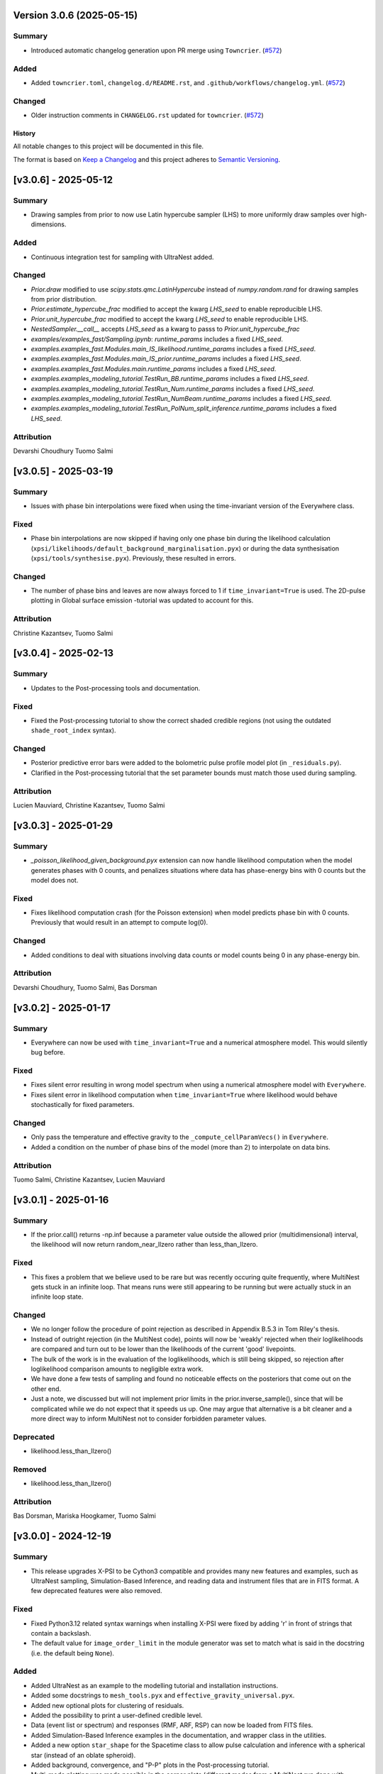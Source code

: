 Version 3.0.6 (2025-05-15)
~~~~~~~~~~~~~~~~~~~~~~~~~~

Summary
^^^^^^^

- Introduced automatic changelog generation upon PR merge using ``Towncrier``. (`#572 <https://github.com/xpsi-group/xpsi/pull/572>`__)


Added
^^^^^

- Added ``towncrier.toml``, ``changelog.d/README.rst``, and
  ``.github/workflows/changelog.yml``. (`#572 <https://github.com/xpsi-group/xpsi/pull/572>`__)


Changed
^^^^^^^

- Older instruction comments in ``CHANGELOG.rst`` updated for ``towncrier``. (`#572 <https://github.com/xpsi-group/xpsi/pull/572>`__)


History
-------

All notable changes to this project will be documented in this file.

The format is based on
`Keep a Changelog <http://keepachangelog.com/en/1.0.0/>`_
and this project adheres to
`Semantic Versioning <http://semver.org/spec/v2.0.0.html>`_.

.. Instructions for Contributors:
.. N.B. Please do not manually edit this changelog.
.. New changes will be automatically added when using Towncrier with PRs.
.. 
.. 1. Before merging your PR, please ensure it has a changelog fragment in the 
..    ``changelog.d/`` directory.
..
.. 2. The fragment file should be named as follows: 
..    ``changelog.d/<pull_request_number>.<type>.rst`` (e.g., ``changelog.d/123.added`` or ``changelog.d/234.fixed``). 
..    The types include: ``summary``, ``fixed``, ``added``, ``changed``, ``deprecated``, ``removed`` and ``attribution``.
..
.. 3. Each fragment should concisely describe the changes made aimed for X-PSI users and not developers.


[v3.0.6] - 2025-05-12
~~~~~~~~~~~~~~~~~~~~~

Summary
^^^^^^^

* Drawing samples from prior to now use Latin hypercube sampler (LHS) to more uniformly draw samples over high-dimensions.

Added
^^^^^

* Continuous integration test for sampling with UltraNest added.

Changed
^^^^^^^

* `Prior.draw` modified to use `scipy.stats.qmc.LatinHypercube` instead of `numpy.random.rand` for drawing samples from prior distribution.
* `Prior.estimate_hypercube_frac` modified to accept the kwarg `LHS_seed` to enable reproducible LHS.
* `Prior.unit_hypercube_frac` modified to accept the kwarg `LHS_seed` to enable reproducible LHS.
* `NestedSampler.__call__` accepts `LHS_seed` as a kwarg to passs to `Prior.unit_hypercube_frac`
* `examples/examples_fast/Sampling.ipynb`: `runtime_params` includes a fixed `LHS_seed`.
* `examples.examples_fast.Modules.main_IS_likelihood.runtime_params` includes a fixed `LHS_seed`.
* `examples.examples_fast.Modules.main_IS_prior.runtime_params` includes a fixed `LHS_seed`.
* `examples.examples_fast.Modules.main.runtime_params` includes a fixed `LHS_seed`.
* `examples.examples_modeling_tutorial.TestRun_BB.runtime_params` includes a fixed `LHS_seed`.
* `examples.examples_modeling_tutorial.TestRun_Num.runtime_params` includes a fixed `LHS_seed`.
* `examples.examples_modeling_tutorial.TestRun_NumBeam.runtime_params` includes a fixed `LHS_seed`.
* `examples.examples_modeling_tutorial.TestRun_PolNum_split_inference.runtime_params` includes a fixed `LHS_seed`.

Attribution
^^^^^^^^^^^

Devarshi Choudhury
Tuomo Salmi


[v3.0.5] - 2025-03-19
~~~~~~~~~~~~~~~~~~~~~

Summary
^^^^^^^

* Issues with phase bin interpolations were fixed when using the time-invariant version of the Everywhere class.

Fixed
^^^^^

* Phase bin interpolations are now skipped if having only one phase bin during the likelihood calculation (``xpsi/likelihoods/default_background_marginalisation.pyx``) or during the data synthesisation (``xpsi/tools/synthesise.pyx``). Previously, these resulted in errors.

Changed
^^^^^^^

* The number of phase bins and leaves are now always forced to 1 if ``time_invariant=True`` is used. The 2D-pulse plotting in Global surface emission -tutorial was updated to account for this.

Attribution
^^^^^^^^^^^

Christine Kazantsev,
Tuomo Salmi


[v3.0.4] - 2025-02-13
~~~~~~~~~~~~~~~~~~~~~

Summary
^^^^^^^

* Updates to the Post-processing tools and documentation.

Fixed
^^^^^^^

* Fixed the Post-processing tutorial to show the correct shaded credible regions (not using the outdated ``shade_root_index`` syntax).

Changed
^^^^^^^

* Posterior predictive error bars were added to the bolometric pulse profile model plot (in ``_residuals.py``).

* Clarified in the Post-processing tutorial that the set parameter bounds must match those used during sampling.

Attribution
^^^^^^^^^^^

Lucien Mauviard,
Christine Kazantsev,
Tuomo Salmi


[v3.0.3] - 2025-01-29
~~~~~~~~~~~~~~~~~~~~~

Summary
^^^^^^^

* `_poisson_likelihood_given_background.pyx` extension can now handle likelihood computation when the model generates phases with 0 counts, and penalizes situations where data has phase-energy bins with 0 counts but the model does not.

Fixed
^^^^^

* Fixes likelihood computation crash (for the Poisson extension) when model predicts phase bin with 0 counts. Previously that would result in an attempt to compute log(0).

Changed
^^^^^^^

* Added conditions to deal with situations involving data counts or model counts being 0 in any phase-energy bin.

Attribution
^^^^^^^^^^^

Devarshi Choudhury,
Tuomo Salmi,
Bas Dorsman


[v3.0.2] - 2025-01-17
~~~~~~~~~~~~~~~~~~~~~

Summary
^^^^^^^

* Everywhere can now be used with ``time_invariant=True`` and a numerical atmosphere model. This would silently bug before.

Fixed
^^^^^

* Fixes silent error resulting in wrong model spectrum when using a numerical atmosphere model with ``Everywhere``.
* Fixes silent error in likelihood computation when ``time_invariant=True`` where likelihood would behave stochastically for fixed parameters.

Changed
^^^^^^^

* Only pass the temperature and effective gravity to the ``_compute_cellParamVecs()`` in ``Everywhere``.
* Added a condition on the number of phase bins of the model (more than 2) to interpolate on data bins.

Attribution
^^^^^^^^^^^

Tuomo Salmi,
Christine Kazantsev,
Lucien Mauviard


[v3.0.1] - 2025-01-16
~~~~~~~~~~~~~~~~~~~~~

Summary
^^^^^^^

* If the prior.call() returns -np.inf because a parameter value outside the allowed prior (multidimensional) interval, the likelihood will now return random_near_llzero rather than less_than_llzero.  

Fixed
^^^^^

* This fixes a problem that we believe used to be rare but was recently occuring quite frequently, where MultiNest gets stuck in an infinite loop. That means runs were still appearing to be running but were actually stuck in an infinite loop state.

Changed
^^^^^^^

* We no longer follow the procedure of point rejection as described in Appendix B.5.3 in Tom Riley's thesis. 
* Instead of outright rejection (in the MultiNest code), points will now be 'weakly' rejected when their loglikelihoods are compared and turn out to be lower than the likelihoods of the current 'good' livepoints.
* The bulk of the work is in the evaluation of the loglikelihoods, which is still being skipped, so rejection after loglikelihood comparison amounts to negligible extra work.
* We have done a few tests of sampling and found no noticeable effects on the posteriors that come out on the other end.
* Just a note, we discussed but will not implement prior limits in the prior.inverse_sample(), since that will be complicated while we do not expect that it speeds us up. One may argue that alternative is a bit cleaner and a more direct way to inform MultiNest not to consider forbidden parameter values.  

Deprecated
^^^^^^^^^^
* likelihood.less_than_llzero()

Removed
^^^^^^^

* likelihood.less_than_llzero()

Attribution
^^^^^^^^^^^

Bas Dorsman,
Mariska Hoogkamer,
Tuomo Salmi


[v3.0.0] - 2024-12-19
~~~~~~~~~~~~~~~~~~~~~

Summary
^^^^^^^

*  This release upgrades X-PSI to be Cython3 compatible and provides many new features and examples, such as UltraNest sampling, Simulation-Based Inference, and reading data and instrument files that are in FITS format. A few deprecated features were also removed.

Fixed
^^^^^

* Fixed Python3.12 related syntax warnings when installing X-PSI were fixed by adding 'r' in front of strings that contain a backslash.

* The default value for ``image_order_limit`` in the module generator was set to match what is said in the docstring (i.e. the default being ``None``).

Added
^^^^^

* Added UltraNest as an example to the modelling tutorial and installation instructions.

* Added some docstrings to  ``mesh_tools.pyx`` and ``effective_gravity_universal.pyx``.

* Added new optional plots for clustering of residuals.

* Added the possibility to print a user-defined credible level.

* Data (event list or spectrum) and responses (RMF, ARF, RSP) can now be loaded from FITS files.

* Added Simulation-Based Inference examples in the documentation, and wrapper class in the utilities.

* Added a new option ``star_shape`` for the Spacetime class to allow pulse calculation and inference with a spherical star (instead of an oblate spheroid).

* Added background, convergence, and "P-P" plots in the Post-processing tutorial.

* Multi-mode plotting was made possible in the corner plots (different modes from a MultiNest run done with ``multimodal=True`` can be now plotted separately).

* Added bolometric pulse and blurring of the residuals options in ``xpsi/PostProcessing/_residual.py``.

* Added a possibility to use a parameter vector instead of a random set of samples in all post-processing functions.

* Added a chi-squared calculation property to the Signal class.

Changed
^^^^^^^

* X-PSI was upgraded to support Cython3 by updating the syntax and the structure of all the Cython files. Installation instructions were also updated. Using Cython3 is now recommended. The code seems to still run also with Cython version 0.29, but its functioning correctly and efficiently is not guaranteed.

* Residual plotting was updated to fix issues when using a logarithmic scale and including channel 0.

* Updated the installation instructions for Helios and Snellius, and updated the example job script.

* The desired precision of credible intervals can now be defined already when loading the runs.

* The Photosphere class atmosphere setter can now load by default atmosphere table files similar to those of NSX model used in NICER analyses (without the need for writing a CustomPhotosphere for this).

* Future plans, publications, etc. were updated in the documentation.

* The counts are **not divided by 2 anymore** for signal plots when 2 cycles are shown. The label was changed to "counts per cycle" to denote this change.

Removed
^^^^^^^

* X-PSI Python 2 documentation (v1.x and earlier) was retired from the main online documentation (but can still be accessed via GitHub).

* Removed the deprecated ``is_secondary`` argument from the HotRegion class. **Note that setting ``is_secondary=True`` has now no effect, and will lead to wrong likelihood values if not replacing it with ``is_antiphased=True``**.

* Removed the ``TwoHotRegions`` class that nobody was known to be using.

Attribution
^^^^^^^^^^^

Devarshi Choudhury,
Bas Dorsman,
Denis Gonzalez-Caniulef,
Sebastien Guillot,
Mariska Hoogkamer,
Daniela Huppenkothen,
Christine Kazantsev,
Yves Kini,
Lucien Mauviard-Haag,
Evert Rol,
Tuomo Salmi,
Pierre Stammler,
Anna Watts


[v2.2.7] - 2024-07-13
~~~~~~~~~~~~~~~~~~~~~

Summary
^^^^^^^

* Fixed a bug, introduced in the accretion disk upgrade in version 2.2.5, when calculating the "Elsewhere" signal. IMPORTANT: Do not use X-PSI versions 2.2.5 or 2.2.6 if including the Elsewhere (i.e. rest of star surface) signal into the analysis!! It can lead to faulty results without warnings/errors.

Fixed
^^^^^

* Fixed a bug in ```xpsi/cellmesh/integrator_for_azimuthal_invariance.pyx``, by changing the "E_electronrest" input parameter back to the original "E_prime" when calling the intensity evaluation for the "elsewhere" contribution of the hot spot surface. The "E_electronrest" parameter should have likely been there only when having the new Num5D atmosphere activated (although it probably would not have worked correctly even in that case). For other atmospheres, no values were assigned to "E_electronrest", and thus intensities were probably calculated for some random energy values from the computer memory.

Attribution
^^^^^^^^^^^

Tuomo Salmi (T.S.)


[v2.2.6] - 2024-07-11
~~~~~~~~~~~~~~~~~~~~~

Summary
^^^^^^^

* Added UltraNest as a sampler. 

Added
^^^^^

* Added ``xpsi.UltranestSampler.py`` which is a wrapper for the UltraNest package.

* Added ``ultranested`` function to ``xpsi.Sample.py`` to select UltraNest as a sampler.

Attribution
^^^^^^^^^^^

Mariska Hoogkamer (M.H.)


[v2.2.5] - 2024-06-17
~~~~~~~~~~~~~~~~~~~~~

Summary
^^^^^^^

* A new accretion disk implentation and another 5D atmosphere interpolation examples were added.

Attribution
^^^^^^^^^^^

Bas Dorsman
Tuomo Salmi


[v2.2.4] - 2024-05-28
~~~~~~~~~~~~~~~~~~~~~

Summary
^^^^^^^

* Likelihood class was modified to allow inference runs with Everywhere objects without re-writing the Likelihood class.

Fixed
^^^^^

* Likelihood class was modified so that it can be directly used also for Everywhere objects (and not only for Hotregion objects). (T.S., Y.G., Y.K)

Attribution
^^^^^^^^^^^

Tuomo Salmi (T.S.),
Ylvie Gerritsma (Y.G.),
Yves Kini (Y.K.)


[v2.2.3] - 2024-05-23
~~~~~~~~~~~~~~~~~~~~~

Summary
^^^^^^^

* A new parameter for the spin axis position angle was added when modelling polarized X-rays. In addition, polarimetry examples were updated and a few bugs in the module generator were fixed.

Fixed
^^^^^

* A bug in the module generator was fixed, so that selecting blackbody atmosphere works correctly. (D.C.)

* A bug in the module generator was fixed, so that not all the parameters are accidentally wrapped. (D.C., L.M.)

Added
^^^^^

* A new parameter called ``spin_axis_position_angle`` was added to the Photosphere class when calculating the pulses using the ``stokes=True`` option. This is the angle between the observer north and the projection of the pulsar rotation axis on the plane of the sky, affecting the observed polarization angle and Stokes parameters. (T.S.)

* An example of using a constant accretion disk background was added in ``xpsi/examples/examples_modeling_tutorial/TestRun_PolNum_split_1spot.py``. (T.S., B.D.)

Attribution
^^^^^^^^^^^

Tuomo Salmi (T.S.),
Bas Dorsman (B.D.),
Devarshi Choudhury (D.C.),
Lucien Mauviard-Haag (L.M.)


[v2.2.2] - 2024-04-26
~~~~~~~~~~~~~~~~~~~~~

Summary
^^^^^^^

* The default imaging extension has been changed from ``uniform.pyx`` to ``PDT_U.pyx`` to avoid the need for X-PSI re-installation when computing neutron star images for different nested models. The tutorials have been updated to account for this change when necessary.

Fixed
^^^^^

* Fixed a bug in ``photosphere.image()`` causing the code crash if not providing the ``sky_map_kwargs`` argument.

* Fixed a bug in ``photosphere.image()`` causing the code crash if setting ``reimage=False`` and trying to plot the skymaps.

Added
^^^^^

* The Global surface emission -tutorial was added back to the documentation pages since it works now.

Changed
^^^^^^^

* The default ``xpsi/surface_radiation_field/local_variables.pyx`` extension is now ``PDT_U.pyx`` instead of ``uniform.pyx``. The former is a more general version of the latter, and also a more general version of ``PST_U.pyx`` and ``two_spots.pyx``. The new default extension can be used to compute neutron star images for all the aforementioned models without re-installing X-PSI. For the simpler models, one can define e.g. the global variable for ceding region size to be zero if no ceding regions exist in the model. The tutorials have been updated to have those variables defined when needed.

* Example scripts updated to have settings more commonly used in NICER analyses (for compactness limits and multiple imaging orders).

Removed
^^^^^^^

* Removed the archived versions of imaging extensions that are not needed anymore.

Attribution
^^^^^^^^^^^

Tuomo Salmi


[v2.2.1] - 2024-04-24
~~~~~~~~~~~~~~~~~~~~~

Summary
^^^^^^^

* Fixes and updates in the projection tool, post-processing, documentation, and example scripts.

Fixed
^^^^^

* A bug in the projection tool for PDT-U model was fixed. (T.S., S.V.)

Added
^^^^^

* Added a keyword argument ``ci_gap`` for ``xpsi/PostProcessing/_corner.py`` that can be used to adjust the vertical space between the reported credible intervals above the contour plots. (T.S.)

Changed
^^^^^^^

* The installation instructions and example job script for Snellius cluster were updated. (T.S., B.D., M.H.)

* Small updates done on the likelihood check and settings used in the fast example scripts. (B.D.)

* Post-processing tutorial updated to account for the changes in the imported example modules. (T.S.)

Attribution
^^^^^^^^^^^

Tuomo Salmi (T.S.),
Serena Vinciguerra (S.V.),
Bas Dorsman (B.D.),
Mariska Hoogkamer (M.H.)


[v2.2.0] - 2024-02-06
~~~~~~~~~~~~~~~~~~~~~

Summary
^^^^^^^

* Modeling polarized X-ray signals has been implemented and examples added for simulating polarized pulses (Stokes parameters) using a couple of different atmosphere options. Support for polarized likelihood calculation has also been included. In addition, new integrators (with and without polarimetry) have been implemented to allow atmosphere interpolations with 5 parameters to be performed in 2 steps.

Added
^^^^^

* Option to calculate and extract all the Stokes I, Q, and U signals as a function of energy and phase. This can be activated if giving ``stokes=True`` as an input parameter (default is ``stokes=False``) when initializing a photosphere object. The computed (photosphere) stokes signals can then be obtained using the ``signal``, ``signalQ``, and ``signalU`` functions of the Photosphere class. For using Stokes signals in the likelihood calculation, a separate signal object of the Signal class needs to be created for each Stokes signal so that the type of the signal is specified using a ``stokes`` input argument. A list of all the signals can be then given to the likelihood object when initializing it. (T.S.)

* Polarized alternatives for integrators in ``xpsi/cellmesh/integratorIQU_...``, which include the transportation of polarization angle from the star to the observer using the formalism of `Loktev et al. (2020) <https://doi.org/10.1051/0004-6361/202039134>`_. These are used when setting ``stokes=True`` as instructed above. (T.S.)

* A new "split" integrator in ``xpsi/cellmesh/``, which allows atmosphere interpolations with 5 parameters to be performed in 2 steps: first interpolating 3 parameters that do not vary within the hot region (creating a 2D data set) and then interpolating in 2D for each photon energy and emission angle. This can be activated by giving ``split=True`` (default is ``split=False``) input parameter when initializing a hotregion object. Setting ``split=True`` will automatically determine also the atmosphere option. (B.D.)

* New atmosphere options in ``xpsi/cellmesh/surface_radiation_field/``. See the docstring of the HotRegion class for all the options. (B.D., T.S.)

* Polarization tutorial to the documentation pages. (T.S.)

* Example scripts for calculating polarized pulses in ``examples/examples_modeling_tutorial/`` using either an analytical polarized burst atmosphere (``TestRun_Pol.py``) or a numerical 5D atmosphere model (``TestRun_PolNum_split_1spot.py`` or ``TestRun_PolNum_split_inference.py``). (T.S.)

* Example scripts for combining X-PSI to `ixpeobssim <https://github.com/lucabaldini/ixpeobssim>`_ for simulating polarized X-ray observations in ``examples/examples_modeling_tutorial/ixpeobssim/``. See instructions in the documentation. (T.S.)

Changed
^^^^^^^

* To allow modeling of all Stokes parameters, no error is anymore raised if the data have negative values in ``xpsi/Data.py``. (T.S.)

* No error is anymore raised in ``xpsi/Data.py`` if setting the first and last energy channel to be the same channel. (T.S.)

Attribution
^^^^^^^^^^^

Tuomo Salmi (T.S.),
Bas Dorsman (B.D.)


[v2.1.2] - 2024-02-05
~~~~~~~~~~~~~~~~~~~~~

Summary
^^^^^^^

* Updates and fixes were done to background marginalisation, post-processing, and module generator routines.

Added
^^^^^

* Added error messages in the background marginalisation if providing a background support that does not fulfill the documented requirements (T.S.).

Fixed
^^^^^

* Fixed the sometimes incorrect value of the factor (``B_for_integrand``) that should ensure that the exponent in the likelihood integrand is at some point unity within the integration domain in ``xpsi/likelihoods/default_background_marginalisation.pyx``. This was not always working when the background bounds were based both on the user-given bounds and on the default bounds leading to numerical problems in the integration and unnecessarily bad likelihood values in some example cases. Now ``B_for_integrand`` is forced to be within the integration limits (T.S.).

* Fixed module imports in ``xpsi/module_generator.py`` (D.C., T.S.).

* Fixed the background support upper limit zero replacements to work even when all the highest energy channels have zero background in ``xpsi/module_generator.py`` (T.S., S.V.).

Changed
^^^^^^^

* Changed ``xpsi/PostProcessing/_metadata.py`` so that ``None`` can be given as truth value for a parameter, which is not wanted to be shown in a corner plot (T.S., Y.K.).

Attribution
^^^^^^^^^^^

Tuomo Salmi (T.S.),
Devarshi Choudhury (D.C.),
Serena Vinciguerra (S.V.),
Yves Kini (Y.K.)


[v2.1.1] - 2023-11-10
~~~~~~~~~~~~~~~~~~~~~

Summary
^^^^^^^

* Updates and fixes done to post-processing, synthesise, and module generator routines.

Added
^^^^^

* An option ``show_vband`` added to the CornerPlotter class allowing to choose how many colored vertical bands are shown in the corner plots (Y.K., T.S., S.G).

* Options ``xticks`` and ``yticks`` added in ``xpsi/PostProcessing/_signalplot.py`` to adjust the axis ticks and tick labels in signal plots for post-processing (T.S.).

* Examples of the new features added to the Post-processing tutorial (T.S.).

Fixed
^^^^^

* Displaying the credible intervals for all plotted posteriors fixed to work for multiple models and not only for multiple runs. The argument ``credible_interval_1d_all_show`` needs to be ``True`` to use this functionality (Y.K., T.S.).

* Corrected a deprecated version of numpy float in ``xpsi/PostProcessing/_corner.py`` (M.H.).

* Synthesise function in ``xpsi/Likelihood.py`` forced to always use the given parameters and produce synthetic data regardless of other settings. (T.S.).

* Prior probability values prevented from being exactly zero (or negative) for KL-divergence calculation and avoiding thus infinite values for the reported KL-divergence estimates (T.S.).

* Module generator fixed to work with the current version of X-PSI and tutorial updated (T.S., D.C).

Changed
^^^^^^^

* The 1D credible intervals for all the plotted posteriors are now always calculated (and saved if ``annotate_credible_interval=True``), even though not choosing to show all of them in a corner plot (Y.K).

Attribution
^^^^^^^^^^^

Tuomo Salmi (T.S.),
Yves Kini (Y.K.),
Sebastien Guillot (S.G.),
Devarshi Choudhury (D.C.),
Mariska Hoogkamer (M.H.)


[v2.1.0] - 2023-09-08
~~~~~~~~~~~~~~~~~~~~~

Summary
^^^^^^^

* Atmosphere switching implemented without need for re-installing X-PSI for different atmosphere extensions. **Note that old scripts using the numerical atmosphere extension need to be slightly modified (see Deprecated below).**

Added
^^^^^

* Atmosphere extension flag ``atm_ext`` that can be used to select the wanted atmosphere extension (for an instance of HotRegion, Elsewhere, or Everywhere class). The default option is a blackbody atmosphere, but a numerical atmosphere extension can be switched by setting ``atm_ext="Num4D"``.

* Beaming modification flag ``beam_opt`` (an integer) that can be used to select the wanted atmospheric beaming correction model for an instance of HotRegion or Everywhere class (not implemented to Elsewhere currently). The default option is no modification. See the docstring for HotRegion class for other options.

* Extra atmosphere extension ``xpsi/surface_radiation_field/hot_user.pyx`` that can be replaced with a user-modified atmosphere model before (re-)installing X-PSI. This model can then be used by setting ``atm_ext="user"`` allowing still the possibility to use the other built-in options without re-installing X-PSI.

* Options to switch atmosphere extension and beaming option in the surface radiation field tools (``xpsi/surface_radiation_field/__init__.pyx``).

Changed
^^^^^^^

* Documentation, tutorials, and example scripts updated for using the new atmosphere switching (except ``xpsi/module_generator.py``).

Deprecated
^^^^^^^^^^

* The previous way of installing X-PSI with different atmosphere extensions has been deprecated. **To use the old python scripts (files usually named as `main.py`) to run X-PSI with numerical atmosphere setup, one needs to add `atm_ext="Num4D"` as an input parameter for all the relevant HotRegion/Elsewhere/Everywhere objects.**

Removed
^^^^^^^

* Archived versions of atmosphere extensions that are not needed anymore.

Attribution
^^^^^^^^^^^

Tuomo Salmi,
Bas Dorsman,
Sebastien Guillot


[v2.0.3] - 2023-07-11
~~~~~~~~~~~~~~~~~~~~~

Summary
^^^^^^^

* Updates and bug fixes in post-processing.

Fixed
^^^^^

* Fixed a bug when defining ``param_plot_lims`` in ``xpsi/PostProcessing/_corner.py`` caused by ``tight_gap_fraction`` being only defined in the customized GetDist version that is not used anymore. That parameter is now defined in X-PSI instead (T.S., Y.K., S.G.).

* Fixed a bug when combining multiple runs in ``xpsi/PostProcessing/_runs.py``, which caused the combination sometimes fail since PolyChord (instead of MultiNest) default was used for the initial live point likelihoods in dead-birth files. This bug appeared after switching to use a non-customized version of NestCheck (after X-PSI version 2.0.0). Now the newest NestCheck version allows to change this value, and this change is now done within X-PSI. If trying to use an older NestCheck version, an error is raised (T.S., Y.K.).

* Fixed the hyphens in the file names in ``xpsi/PostProcessing/_backends.py`` when reading MultiNest output files with the newest NestCheck version from GitHub, although trying still to read the filenames also with the older syntax to allow older NestCheck versions for other things than combining runs (T.S.).

Added
^^^^^

* Added a keyword argument in ``xpsi/PostProcessing/_corner.py`` to allow user to define the decimal precisions for all the credible intervals printed in the figures (T.S.).

* Added a photosphere setter in ``xpsi/Star.py`` which should allow producing residual and signal plots for models with multiple photosphere objects as explained in ``https://github.com/xpsi-group/xpsi/issues/304`` (Y.K, T.S.).

* Added minor ticks back to corner plots in ``xpsi/PostProcessing/_corner.py``. Previously, these ticks were produced by the customized older GetDist version (T.S.).

Attribution
^^^^^^^^^^^

Tuomo Salmi,
Yves Kini,
Sebastien Guillot


[v2.0.2] - 2023-06-09
~~~~~~~~~~~~~~~~~~~~~

Summary
^^^^^^^

* More numerical problems in likelihood computation were fixed for cases with zero counts. These fixes seem not to have any effect on the current examples, but for data with zero counts at some energy channels, more parameter vectors can now have acceptable likelihoods.

Fixed
^^^^^

* Several numerical issues in ``xpsi/likelihoods/default_background_marginalisation.pyx`` for a given energy channel:

* Prevented the upper limit of the background from becoming negative if using the semi-bounded option of the background support and having both zero modeled and observed counts at all phases.

* Prevented the lower limit (and the initial guess) of the background from becoming negative if having zero observed counts at all phases but non-zero modeled counts at some phases.

* Prevented division by zero when estimating the standard deviation for the background that maximizes the likelihood in the case of zero observed counts at all phases but non-zero modeled counts at some phases.

Attribution
^^^^^^^^^^^

Tuomo Salmi


[v2.0.1] - 2023-04-25
~~~~~~~~~~~~~~~~~~~~~

Summary
^^^^^^^

* Numerical problems in likelihood computation were fixed for cases with zero counts, preventing also the code from being incorrectly optimized on Intel CPUs when using Intel compilers (producing incorrect GSL integration results and likelihoods). For the tested cases, the effect of these fixes seems non-detectable for the results in the systems where the optimization was already working correctly. In addition, a likelihood check was added as a part of continuous integration tests.

Fixed
^^^^^

* Treatment of the special cases in the likelihood computation in ``xpsi/likelihoods/default_background_marginalisation.pyx`` was changed so that taking the logarithm of zero is not allowed anymore. Previously, that could happen if the modelled counts were zero, but the observed counts were not. In addition, in case they both are zero, we now add 0 (i.e., log(1)) to the log-likelihood, instead of 1 added before. (T.S., E.R., M.H.)

Added
^^^^^
* Continuous integration test for checking the likelihood (T.S.)

Attribution
^^^^^^^^^^^

Tuomo Salmi,
Evert Rol,
Martin Heemskerk


[v2.0.0] - 2023-02-16
~~~~~~~~~~~~~~~~~~~~~

Summary
^^^^^^^

* This major release migrates X-PSI from Python2 (X-PSI v1.2.1 or lower) to Python3 (X-PSI v2.0 and higher), with corresponding updates and improvements to all documentation and tutorials.

Fixed
^^^^^

* Debugging projection tool

Added
^^^^^

* Multi-version documentation so that users can view documentation/tutorials for either Python2 or Python3 (with warning on main page)
* Post-processing - adding names of parameters across diagonal in corner plots
* Extra yticks options for plotting functions in the tutorials
* `--noopenmp` install option for Mac Users
* Added option to fix the random seed for the synthetic data generation in Python3 version.
* Added option to plot y-axis in the residuals in a user selected scale (e.g., either log or lin).

Changed
^^^^^^^

* Modified all X-PSI routines to work in Python3.
* General Documentation (Applications, Team and Acknowledgements, Citation, Future pages) updated for both Python2 and Python3 documentation branches.
* Installation and tutorial pages modified for Python3.
* Module generator updated for Python3 and documentation added.
* Projection tool updated for Python3 and documentation added.
* Github actions modified to work in Python3.
* Github actions modified to use mamba with install commands on one line to improve speed.
* Updated references in the documentation and tutorial notebooks.
* CustomInstrument channel_edges argument now changed to mandatory in tutorial notebooks and examples.
* X-PSI Postprocessing now supports up-to-date versions of NestCheck and GetDist.
* Specified the integer types to be always size_t in Cython files in those integer comparisons that raised warnings for different signedness of integers.
* The JOSS paper has been updated to link to published version.
* A final Python2 release of X-PSI (v1.2.2) was created in the Python2 branch to match the JOSS publication.

Deprecated
^^^^^^^^^^

* The Python2 version of X-PSI (v1.2.2) is now considered deprecated, although documentation and tutorials are still available.

Removed
^^^^^^^

* Removed requirement of FFMPEG for Animations in tutorials.
* Suppressed printf() statements from c code in tutorial notebooks.

Attribution
^^^^^^^^^^^

Devarshi Choudhury,
Bas Dorsman,
Sebastien Guillot,
Daniela Huppenkothen,
Yves Kini,
Tuomo Salmi,
Serena Vinciguerra,
Anna Watts


[v1.2.1] - 2022-12-12
~~~~~~~~~~~~~~~~~~~~~

Summary
^^^^^^^

* Hard upper bound for temperature increased from 7.0 to 7.6, allowed user an option to adjust when the exact likelihood calculation is skipped because of too bright signal, and license information updated.

Changed
^^^^^^^

* Strict bounds for temperature changed in ``xpsi/HotRegion.py``, ``xpsi/Everywhere.py``, and ``xpsi/xpsi/Elsewhere.py`` to allow analysis for hotter neutron stars.

* Added mention in ``xpsi/HotRegion.py``, ``xpsi/Everywhere.py``, and ``xpsi/xpsi/Elsewhere.py`` that the user should set the parameter bounds to be within the values given in the numerical atmosphere table.

* Added a new input parameter ``slim`` to ``xpsi/likelihoods/default_background_marginalisation.pyx``, which can be used to adjust when the exact likelihood calculation is skipped because of the signal being too bright compared to the data. The default value of this parameter is set to the same value as in the code before (20.0).

* Made the warning in synthesise function in ``xpsi/Likelihood.py`` more accurate.

* Fetched the prior to likelihood object in ``examples/examples_fast/Synthetic_data.ipynb`` to make sure prior bounds are checked when synthesising data.

* License of X-PSI was changed from MIT to GPLv3.

Attribution
^^^^^^^^^^^

Tuomo Salmi,
Yves Kini,
Sebastien Guillot,
Anna Watts


[v1.2.0] - 2022-12-05
~~~~~~~~~~~~~~~~~~~~~

Summary
^^^^^^^

* Included a new numerical atmosphere extension in a ``xpsi/surface_radiation_field/archive/hot/`` directory allowing freedom in the predicted atmospheric beaming pattern.

Added
^^^^^

* ``xpsi/surface_radiation_field/archive/hot/numerical_fbeam.pyx``: New numerical atmosphere extension with additional beaming parameters.

* ``examples/examples_modeling_tutorial/TestRun_NumBeam.py``: An example run using the new atmosphere extension.

* ``examples/examples_modeling_tutorial/modules``: Additional modules (e.g. a CustomHotRegion) needed by the new example run.

Changed
^^^^^^^

* ``Setup.py`` file changed to include the option for installing with new atmosphere extension.

* Documentation page for "Example script and modules" updated to include the new example. 

Attribution
^^^^^^^^^^^

Tuomo Salmi


[v1.1.0] - 2022-11-14
~~~~~~~~~~~~~~~~~~~~~

Summary
^^^^^^^

* Additional tools included in a ``xpsi/utilities`` directory for plotting hot regions on a sphere and performing importance sampling in X-PSI. Documentation for these tools is to be appended later. In addition, the internet documentation compilation was automated using GitHub actions for every merged pull request.

Added
^^^^^

* ``xpsi/utilities/ProjectionTool.py``: Tool for projecting hot regions.

* ``xpsi/utilities/ImportanceSample.py``: Tool for calling X-PSI importance sampling.

Changed
^^^^^^^

* ``Setup.py`` file changed to include the new utilities directory.

* Documentation is now compiled automatically using ``.github/workflows/build_docs.yml`` every time merging a pull request into the main branch.

Attribution
^^^^^^^^^^^

Serena Vinciguerra,
Daniela Huppenkothen,
Tuomo Salmi,
Devarshi Choudhury


[v1.0.0] - 2022-09-26
~~~~~~~~~~~~~~~~~~~~~

Summary
^^^^^^^

* This major release contains minor bug fixes, improved error messages, as well as improved documentation and tutorials (jupyter notebooks).  This release coincided with the submission of an X-PSI article to the `Journal of Open Source Software <https://joss.theoj.org/>`_


Fixed
^^^^^

Added
^^^^^

* A modification of the ``setup.py`` with flags (``--NumHot`` and ``--NumElse``) now facilitates switching between surface emission models.

* The post-processing module has now an option to show the credible intervals of each parameter and run (above the 1D distribution of the corner plot) when multiple runs are plotted in the same figure (but not working for multiple models yet). The appropriate tutorial notebook is also provided.

* Some unit tests and continuous integration.

* A tutorial landing page and a link to a dedicated Zenodo repository for large files needed to run the tutorials. 

Changed
^^^^^^^

* The general documentation has been improved, reorganized and clarified.  More details are provided for the installation, locally and on HPC systems.

* The messages of several possible errors have been clarified and detailed to help the user resolve them.

* A small modification now allows production runs without importing matplotlib.

* All tutorials have been updated and improved.

Deprecated
^^^^^^^^^^

Removed
^^^^^^^

* Method ``fixed_spin`` of ``spacetime.py`` module.  A spacetime with fixed spin can be created by specifying a spin frequency ``value`` and omitting the spin frequency ``bounds``

Attribution
^^^^^^^^^^^

Devarshi Choudhury,
Bas Dorsman,
Sebastien Guillot,
Daniela Huppenkothen,
Yves Kini,
Tuomo Salmi,
Serena Vinciguerra,
Anna Watts

[v0.7.12] - 2022-09-15
~~~~~~~~~~~~~~~~~~~~~~~~~~

Summary
^^^^^^^

* Since version 0.7.11. a few changes have been made including updates to the documentation and the handling of numerical problems in ray tracing. The latter fix can potentially have a small effect on the calculated pulse profiles and likelihood values for some parameter vectors, but according to testing that effect is very minor at most.


Fixed
^^^^^

* Numerical problem in  ``xpsi/cellmesh/rays.pyx`` for certain paramaters causing sporadic warnings in later computation. This is prevented by allowing small rounding errors when checking if sin_alpha parameter is unity, and in case NaNs still occur, replacing them with zero (T.S.).

* Comment about returned variables updated to include the best-fitting background limited by the support in ``xpsi/likelihoods/default_background_marginalisation.pyx`` (T.S.).

* The photosphere object validity check in ``xpsi/Star.py`` which incorrectly failed if all photosphere parameters were fixed (D.C., Y.K., T.S.).

Added
^^^^^

* Added more information and warnings about about switching between the blackbody and numerical atmosphere extensions in the documentation for Installation, Surface radiation field tools and (FA)Q pages. Added also a links to the Zenodo publication of Riley+2021 from where the numerical atmosphere data can be obtained (T.S.).

* Added a new kwargs ("prior_samples_fnames") used in ``xpsi/PostProcessing/_corner.py`` to allow user to set the name of file from where the prior samples are read/saved (T.S.).

* Added comments about the new kwargs (introduced already in version 0.7.11) in the function descriptions used in ``xpsi/PostProcessing/_corner.py`` visible also for the documentation (T.S.).

* Added an option to force update ``xpsi/Star.py`` to avoid errors, for example, when all paremeters are fixed and X-PSI thinks otherwise that updating can be skipped (T.S., D.C., Y.K.).

* Added options allowing the user to truly force update the likelihood in ``xpsi/Likelihood.py`` and avoid errors caused by the automatic need-update-checks not working for all the possible cases. Added also an error message suggesting to use those options if the usual "AttributeError: 'CustomSignal' object has no attribute '_loglikelihood'" would be encountered (T.S.).

Changed
^^^^^^^

Deprecated
^^^^^^^^^^

Removed
^^^^^^^

Attribution
^^^^^^^^^^^

* Tuomo Salmi (T.S.), Devarshi Choudhury (D.C.), and Yves Kini (Y.K.)


[v0.7.11] - 2022-08-22
~~~~~~~~~~~~~~~~~~~~~~

Summary
^^^^^^^

* Since version 0.7.10, a few bugs have been fixed in the module generator, error handling and postprocessing. Also, new error/warning messages are given if trying to use wrong atmosphere extension. In addition, some improvements have also been added to the postprocessing (possibility to e.g. save and read the drawn priors to produce corner plots much faster), without mentioning them in the documentation yet.


Fixed
^^^^^

* Bug in ``xpsi/EnsembleSampler.py`` when initializing walkers. Need to use "self._prior" instead of "prior" (Y.K.).

* Bug (typo) in ``xpsi/PostProcessing/_pulse.py`` when plotting the true signal. Need to use "component" instead of "eomponent" (G.L.).

* Several bugs (typos) in ``xpsi/PostProcessing/_spectrum.py`` when plotting the true signal (T.S., G.L.).

* Issues with ``xpsi/PostProcessing/_corner.py`` not being able to plot the cross hairs for true parameter values in the corner plot if only a subset of model parameters chosen for the figure (T.S., Y.K.).

* Error handling in ``xpsi/Signal.py`` when the number of event data channels does not match the number of the instrument data channels (S.G.).

* Fixed reference to incident_background in the modeling tutorial (B.D.).

* Several bug fixes in ``xpsi/module_generator.py`` (D.C.).

Added
^^^^^

* Added a warning message in the blackbody atmosphere extension  ``xpsi/surface_radiation_field/hot.pyx`` if providing numerical atmosphere data (T.S.).

* Added an error message in the numerical atmosphere extension  ``xpsi/surface_radiation_field/archive/hot/numerical.pyx`` before a segmentation fault error caused by not loading the numerical atmosphere data (T.S.).

* Added a warning when trying to synthetize data in ``xpsi/Likelihood.py`` with input parameters outside of the defined prior bounds, finishing without errors but with no data produced (Y.K. & T.S.).

* Added option for the user to set the line colors for different runs in ``xpsi/PostProcessing/_corner.py`` using kwargs (T.S.).

* Added possibility to save and read the previously drawn prior samples in ``xpsi/PostProcessing/_corner.py`` using "force_draw" kwargs (T.S.).

* Added possibility to plot the priors only for the first run in ``xpsi/PostProcessing/_corner.py`` using "priors_identical" kwargs, if known that priors are the same for all runs (T.S.).

* Saved credible intervals in numerical format that can be accessed after plotting the corner plot (see "val_cred" in ``xpsi/PostProcessing/_corner.py`` and ``xpsi/PostProcessing/_postprocessor.py``) (Y.K., T.S.).

Changed
^^^^^^^

Deprecated
^^^^^^^^^^

Removed
^^^^^^^

Attribution
^^^^^^^^^^^

* Tuomo Salmi (T.S.), Yves Kini (Y.K.), Devarshi Choudhury (D.C.), Bas Dorsman (B.D.), Gwénaël Loyer (G.L.), and Sebastien Guillot (S.G.)


[v0.7.10] - 2022-02-10
~~~~~~~~~~~~~~~~~~~~~~

Summary
^^^^^^^

* Since version 0.7.9, several bugs have been fixed. For example, fixing the double counting of the second component of a dual temperature region when caching turned on. Also, documentation and example scripts have been updated.


Fixed
^^^^^

* Bug in ``xpsi/Signal.py`` when looping over dual temperature components while using caching (D.C., T.S, S.V.). 

* Bug in ``xpsi/Signal.py`` merging the new phase-shift parameter to the parameter subspace (T.S. & D.C.).

* Missing global argument added in ``xpsi/module_generator.py`` (D.C.).

* Documentation and example scripts updated and fixed to work with newest X-PSI versions (S.G.).

* Bug in ``xpsi/PostProcessing/_corner.py`` not showing true values correctly in corner plots for simulated data (T.S. & Y.K.).

* Corrected the link to the documentation pages when importing X-PSI (D.C. & T.S.).

Added
^^^^^

Changed
^^^^^^^

Deprecated
^^^^^^^^^^

Removed
^^^^^^^

Attribution
^^^^^^^^^^^

* Devarshi Choudhury (D.C.), Tuomo Salmi (T.S.), Serena Vinciguerra (S.V.), Sebastien Guillot (S.G.), and Yves Kini (Y.K.)


[v0.7.9] - 2021-11-26
~~~~~~~~~~~~~~~~~~~~~

Summary
^^^^^^^

* New program that automates generation of model modules for common usage
  patterns, in particular the NICER modelling workflow. The program may be
  located at ``xpsi/module_generator.py`` and executed as
  ``python module_generator.py -h`` to see the usage help.


Fixed
^^^^^

* The :class:`~.Background` call method body template and fixed the
  :class:`~.Signal` class to access the correct property of the background
  instance.

* Documentation URLs to reference the organisation repository. (D.H.)


Added
^^^^^

* Functionality to the :class:`~.Data` class method for event handling so that
  it can load events from file when the energy in eV is given.

* Optional maximum energy to use for ray-tracing simulations. Useful if there
  is a background component such as a powerlaw that is jointly modelled with
  higher-energy event data using a subset of instruments.

* A phase-shift parameter for each :class:`~.Signal` instance. If there are
  two or more phase-resolved data-sets, there may be a need to have a phase-
  shifting parameter for each signal. For phase-summed data sets, the phase-
  shift can be arbitrarily fixed. Phase-shifts can be derived from other
  phase-shifts, and one signal's phase-shift can always be fixed as zero and
  thus locked to the phase shifts of the hot regions.


Attribution
^^^^^^^^^^^

* Daniela Huppenkothen (D.H.).


[v0.7.8] - 2021-09-22
~~~~~~~~~~~~~~~~~~~~~

Fixed
^^^^^

* Correction in the importance sampling function. If the number of MPI
  processes is a factor of the number of samples reweighted, a subset of
  samples, with cardinality equal to the size of the MPU world, was not
  reweighted but is included for renormalisation with the same weight as the
  input weight. E.g., if there is one MPI process, then the last sample is not
  reweighted, so the output weight is equal to the input weight. (S.V.)
* Correction of the image appearing on the :mod:`~.HotRegion` page. (S.V.)
* Minor typos corrected. (T.S. & Y.K.)

Changed
^^^^^^^

* Updated the :func:`~.tools.synthesise_exposure` and
  :func:`~.tools.synthesise_given_total_count_number` functions to handle zero
  background and make sure that the input background memory buffer does not get
  modified by the synthesis routines. (T.S. & Y.K.)
* Added a keyword argument to the default background marginalisation function
  to enable passing of a background signal in the form of a channel-phase
  interval buffer. The background should already be averaged over phase
  intervals, having units of counts/s. Useful for phase-dependent backgrounds,
  or a phase-independent background if the channel-by-channel background
  variable prior support is restricted.

Added
^^^^^

* Updates to the project acknowledgements page of the documentation.

Attribution
^^^^^^^^^^^

* Serena Vinciguerra (S.V.), Yves Kini (Y.K.), and Tuomo Salmi (T.S.).


[v0.7.7] - 2021-06-24
~~~~~~~~~~~~~~~~~~~~~

Fixed
^^^^^

* Bugs in mesh cell allocation routine. These bugs occur for some specific
  subset of hot regions with both a superseding member region and a ceding
  member region and both radiate. This bug does not affect any production
  analyses to date, but was encountered by D.C. when preparing a model with
  such a hot region for posterior sampling.
* Importance sampling bug when reweighting the likelihood function.

Added
^^^^^

* Guidelines to the documentation for dependency citation.
* Tips for installing X-PSI on a macOS in the documentation (S.V. & D.C.).
* Some additional lines to install X-PSI on SURFsara's Cartesius (S.V.).
* Instructions to install X-PSI on SURFsara's Lisa (T.S.).

Attribution
^^^^^^^^^^^

* With thanks to Devarshi Choudhury (D.C.) for noticing and investigating
  potentially buggy mesh construction behaviour that was, indeed, buggy.
* With thanks to Serena Vinciguerra for noticing and investigating
  potentially buggy importance sampling behaviour that was, indeed, buggy.
* With thanks to Serena Vinciguerra (S.V.), D.C., and
  Tuomo Salmi (T.S.) for patches to documentation install instructions.

[v0.7.6] - 2021-05-16
~~~~~~~~~~~~~~~~~~~~~

Summary
^^^^^^^

* NB: This patch is unfortunately not backwards compatible. This patch has been
  pushed nevertheless to comply with a NICER collaboration publication which
  uses X-PSI v0.7 with some features from a development version. The analysis is
  open-source, so the development features used have been pushed in this patch.
  The next minor release will officially include these tested features together
  with documentation.

* New skymap plotting functionality and an MPI-capable importance sampling
  method that can handle likelihood function and prior PDF changes. New
  documentation and examples will be made available in the future.

Changed
^^^^^^^

* The extension module for default background marginalisation returns a tuple
  with an extra element. This is probably backwards incompatible with custom
  subclasses of the :class:`~.Signal` class.

Added
^^^^^

* Skymap plotting functionality. Examples will be added to the documentation
  in a future patch. The most useful feature is plotting a skymap time-series
  so that the image of the model surface hot regions rotates across and down
  a static figure. This is useful for papers to summarise an animated figure.
  This feature is functional but still being tested and developed.

* An MPI-capable importance sampling method that can handle likelihood function
  and prior PDF changes. This is useful to save computation time. This feature
  is being tested and developed.

Fixed
^^^^^

* A bug in :meth:`~.Likelihood.Likelihood.check` that prevented checking
  the likelihood function for more than one point.

Attribution
^^^^^^^^^^^

* With thanks to Serena Vinciguerra (S.V.) for testing importance sampling.


[v0.7.5] - 2021-02-10
~~~~~~~~~~~~~~~~~~~~~

Fixed
^^^^^

* Corner-case stability improvements for default background marginalisation.
* If likelihood function is below :attr:`~.Likelihood.Likelihood.llzero` after
  evaluation, the parameter vector is included in the prior support as
  intended.
* Typo in ``_precision`` function in ``xpsi/PostProcessing/__init__.py``. (S.V.)
* Math typo on the :mod:`~.HotRegion` page. (S.V.)
* Explanatory text in the multiple-imaging tutorial. (T.S.)

Changed
^^^^^^^

* A few image components appearing on the :mod:`~.HotRegion` page. (S.V.)
* Bounds exception now prints the name of the offending parameter in
  :class:`~.Parameter.Parameter`. (S.V.)

Added
^^^^^

* An extension module for calculating hot region local variables from global
  variables for hot region configurations under the umbrella of the PST-U model
  introduced in `Riley et al. (2019) <https://ui.adsabs.harvard.edu/abs/2019ApJ...887L..21R/abstract>`_.

Attribution
^^^^^^^^^^^

* With thanks to Serena Vinciguerra (S.V.) and Tuomo Salmi (T.S.).


[v0.7.4] - 2021-01-26
~~~~~~~~~~~~~~~~~~~~~

Fixed
^^^^^

* Missing packages in ``setup.py`` causing errors when importing xpsi.
* A few typos in the documentation.

Added
^^^^^

* A few images in the documentation.

Attribution
^^^^^^^^^^^

* Serena Vinciguerra, Yves Kini, Devarshi Choudhury.


[v0.7.3] - 2020-11-12
~~~~~~~~~~~~~~~~~~~~~

Fixed
^^^^^

* Phase-averaging issue that can sometimes occur due to numerical effects when
  comparing two numbers that should be the same but can differ by tiny degrees
  at machine precision level.
* Some documentation typographic errors.


[v0.7.2] - 2020-11-04
~~~~~~~~~~~~~~~~~~~~~

Fixed
^^^^^

* Error raised while running ``setup.py`` for linking rayXpanda with
  clang compiler.

Attribution
^^^^^^^^^^^

* Serena Vinciguerra.


[v0.7.1] - 2020-10-01
~~~~~~~~~~~~~~~~~~~~~

Fixed
^^^^^

* An ``AttributeError`` raised during runtime linking to the fallback rayXpanda
  implementation.

Attribution
^^^^^^^^^^^

* With thanks to Devarshi Choudhury for bug testing.


[v0.7.0] - 2020-09-30
~~~~~~~~~~~~~~~~~~~~~

Summary
^^^^^^^

* New plotting functionality.
* Should be backwards compatible, but some small internal tweaks or default
  behaviour changes could result in small differences in plots that might not
  even be discernable.

Added
^^^^^

* Option to specify only the number of phases per cycle when calling
  :meth:`~.Photosphere.Photosphere.image`, instead of having to supply the
  phase set.
* New plot type for animated photon specific intensity skymaps with their
  associated photon specific flux pulse-profiles and the photon specific flux
  spectrum that connects the signals at those energies. See the documentation
  of the :meth:`~.Photosphere.Photosphere.image` method for options, details,
  and an example.
* Example plots to the :class:`~.Photosphere.Photosphere` documentation.
* New helper methods :meth:`~.Photosphere.Photosphere.write_image_data`
  and :meth:`~.Photosphere.Photosphere.load_image_data` to write ray map data,
  photon specific intensity image data, and photon specific flux signal data to
  disk, and then read the data back into memory as attributes so that the data
  can be reused to accelerate calls to calculate images and generate static and
  animated plots.
* Option to :meth:`~.Photosphere.Photosphere._plot_sky_maps`,
  ``add_zero_intensity_level``, that applies a colormap such that zero intensity
  corresponds to the lowest colour. In this case a non-radiating part of the
  stellar surface, and the background sky, have well-defined colour. If lowest
  colour in the colormap is instead associated with the lowest finite intensity
  in the skymap panel, then the background sky for instance is assigned the same
  colour so that the least bright part of the image merges with the background
  sky colour. The latter choice resolves the variation in the intensity as a
  function of phase and sky direction better with colour, but the former might
  give more of an indication of the magnitude of the variation in intensity
  as a function of phase and sky direction relative to the background sky.

Changed
^^^^^^^

* A phase set supplied to :meth:`~.Photosphere.Photosphere.image` can have
  units of cycles, not radians as was previously the requirement, by setting
  the ``phase_in_cycles`` keyword argument to ``True`` if the supplied phase
  array as units of cycles.
* The photon specific flux can be calculated with
  :meth:`~.Photosphere.Photosphere.image` at far more energies than photon
  specific intensities are cached at, by using the :obj:`cache_energy_indices`
  keyword to supply and array of integers to index the energy array. This
  saves memory and means that imaging with an extension module can be executed
  once to generate both skymaps (which require cached intensities but only
  typically at a few representative energies) and the photon specific flux
  (which does not require cached intensities, but typically is computed for
  a much finer energy array).

Attribution
^^^^^^^^^^^

* With thanks to Anna Bilous and Serena Vinciguerra for helpful suggestions
  about the new animated plot type.


[v0.6.3] - 2020-10-01
~~~~~~~~~~~~~~~~~~~~~

Fixed
^^^^^

* An ``AttributeError`` raised during runtime linking to the fallback rayXpanda
  implementation.

Attribution
^^^^^^^^^^^

* With thanks to Devarshi Choudhury for bug testing.


[v0.6.2] - 2020-09-28
~~~~~~~~~~~~~~~~~~~~~

Fixed
^^^^^

* Bug in :func:`~.Sample.nested` when initialisation of nested sampler class
  tries to call ``set_default`` dictionary method instead of the correct
  ``setdefault`` method.
* Import errors associated with the :mod:`~.PostProcessing` module.

Changed
^^^^^^^

* The :attr:`~.Parameter.Parameter.cached` property of a
  :class:`~.Parameter.Parameter` instance can be set to ``None``.
* The :class:`~.ParameterSubspace.ParameterSubspace` initialiser is decorated
  to avoid verbose output by every MPI process.
* The :class:`~.Prior.Prior` uses the class attribute
  ``__draws_from_support__`` to set the number of Monte Carlo draws from the
  joint prior support to require to set the MultiNest hypervolume expansion
  factor appropriately. The default value is ``5``, which means :math:`10^5`
  draws from the joint prior support.
* Checks if an instance of  ``six.string_types`` in
  :class:`~.PostProcessing._metadata.Metadata`, e.g., to allow unicode strings
  in posterior ID labels.


[v0.6.1] - 2020-09-14
~~~~~~~~~~~~~~~~~~~~~

Fixed
^^^^^

* Bug wherein multiple :class:`~.Signal.Signal` instances passed to a
  :class:`~.Likelihood.Likelihood` instance do not have references stored.
* The :mod:`~.tools` synthesis functions adhering to the global phase
  interpolant switch, and updated tutorial accordingly.

Changed
^^^^^^^

* The :meth:`~.Data.Data.phase_bin__event_list` constructor signature, so that
  the phase and channel columns can be arbitrary.

Removed
^^^^^^^

* An unused prototype extension module.


[v0.6.0] - 2020-09-05
~~~~~~~~~~~~~~~~~~~~~

Summary
^^^^^^^

* Backwards compatible for most use cases, but possible corner cases.
* Includes a non-critical, but important patch for animating intensity skymaps,
  and updates to the environment file for cloning.
* The new feature is support for higher-order images when invoking an integrator
  that discretises the surface (with a regular mesh). Secondary images can
  be very important, whilst tertiary images less so. Quaternary, quinary, and
  possibly senary images can sometimes be detected and included too, with
  accuracy that decreases with order. Fortunately, the contribution to the
  photon specific flux generally decays rapidly with image order beyond the
  secondary or tertiary images. The computational cost scales almost
  linearly with order *if* an appreciable fraction of every iso-latitudinal ring
  on the surface is multiply-imaged at each order. Note that multiple-imaging
  manifests entirely naturally when an image-plane is discretised in such away
  that the regular mesh resolves the stellar limb sufficiently well, where
  higher-order images get insanely squeezed.

Fixed
^^^^^

* The memory consumption problem of the animator method in
  :class:`~.Photosphere.Photosphere`. Now animation should generally require
  an entirely tracable amount of memory.

Added
^^^^^
.. _rayXpanda: <https://github.com/ThomasEdwardRiley/rayXpanda>

* Multiple-imaging support including an option to specify the maximum image
  order to iterate up to, with automatic truncation when no image at a given
  order is detected. If no limit is specified (the default), then images are
  included as far as they can be detected given the numerical resolution
  settings, which is typically between quaternary and senary images.
* A multiple-imaging tutorial.
* A global switch for changing phase and energy interpolants without
  recompilation of extensions. To change interpolants, you can use top-level
  functions :func:`xpsi.set_phase_interpolant` and
  :func:`xpsi.set_energy_interpolant`. Generally computations are more
  sensitive to the phase interpolants, of which the options from GSL are:
  Steffen spline (pre-v0.6 choice), Akima periodic spline, and cubic periodic
  spline. The default choice is now an Akima periodic spline in an attempt to
  improve interpolation accuracy of the interpolant at function maxima, where
  the accuracy is generally most important in the context of likelihood
  evaluations.  Note that in some corner cases, the signal from a hot region is
  negative in specific flux because there is a correction computed to yield the
  intended signal from :class:`~.Elsewhere.Elsewhere` when it is partially
  masked by hot regions. In this case, when using phase interpolant tools from
  the :mod:`~.tools` and :mod:`~.likelihood` modules it is necessary to use a
  ``allow_negative`` option when calling the tools to specify that a negative
  interpolant is permitted.
* Automatic linking of the package rayXpanda_ for calculation of the inverse of
  the deflection integral, and it's derivative via a high-order symbolic
  expansion, for a subset of primary images. The purpose is to mainly as an
  orthogonal validation of a subset of integrals executed via numerical
  quadrature and inversion via spline interpolation.  The other reason is
  because to support multiple-imaging with the surface-discretisation
  integrators this aforementioned interpolation had to change due to
  non-injectivity of functions when interpolating with respect to the cosine of
  the deflection angle. However, to calculate the convergence derivative
  sufficiently accurately, interpolating with respect to the cosine of the
  deflection seems necessary. Therefore rayXpanda_ can be linked in, if it is
  available, for low deflection angles instead of avoid having to allocate
  additional memory and construct splines specifically for low-deflection
  primary images. Simple testing suggests there are no valuable speed gains,
  however, possibly because the high-order expansion and simultaneous evaluation
  of the polynomial and it's derivate with a nested Horner scheme itself
  requires a substantial number of floating point operations.
* A helper method :meth:`~.ParameterSubspace.ParameterSubspace.merge` that
  merges a set of parameters, or a parameter subspace, or a set of subspaces,
  into a subspace that has already been instantiated.

Changed
^^^^^^^

* Updated the Conda ``environment.yml`` file for replication of the development
  environment. The ``basic_environment.yml`` file was also updated in an
  earlier release in an additional necessary package, ``wrapt``.

Deprecated
^^^^^^^^^^

* The ``repeat``, ``repeat_delay``, and ``ffmpeg_path`` keyword arguments for
  the animator method in :class:`~.Photosphere.Photosphere`. These were
  ultimately not effective. To repeat the animation intrinsically, set the
  number of ``cycles``, and extrinsically, this can be looped when embedded in
  another environment.


[v0.5.4] - 2020-09-01
~~~~~~~~~~~~~~~~~~~~~

Fixed
^^^^^

* Bug due to local variable ``NameError`` when setting instrument channel
  energy edges.
* Bug that prevented a hot region phase parameter from being a fixed or derived
  variable.

Attribution
^^^^^^^^^^^

* With thanks to Devarshi Choudhury.


[v0.5.3] - 2020-08-14
~~~~~~~~~~~~~~~~~~~~~

Summary
^^^^^^^

* Improvement patches. Deliberately backwards incompatible for safety in
  memory allocation.

Fixed
^^^^^

* Add try-except block to :attr:`~.Photosphere.Photosphere.global_to_local_file`
  property so that explicit setting of ``None`` by user is not required if
  file I/O is not needed in the extension module. Actually, ``None`` could
  not be set for the property anyway due to type checking.
* Bug when declaring that sky maps should be animated and memory freed
  beforehand.

Added
^^^^^

* The surface to image-plane ray map is cached in Python process memory so it
  can be efficiently reused for same spacetime configuration and ray map
  resolution settings. Explicit support for writing the ray map to disk and
  loading it is not included, but this should be entirely possible to achieve
  manually. Backwards compatible except for corner cases, such as not using
  keyword arguments when calling :meth:`~.Photosphere.Photosphere.image`, or if
  resolution settings changed between calls to the imager but a ray map
  otherwise exists in Python process memory and the spacetime configuration has
  not been changed.
* A secret keyword argument to :meth:`~.Photosphere.Photosphere.image`,
  :obj:`_OVERRIDE_MEM_LIM`, which can be used to change an internal hard limit
  on the intensity cache size. This setting is for safety and designed so that
  higher memory consumption is deliberate or if something goes awry, it is
  deemed the responsibilty of the user to have read method docstring carefully.
  The tutorials will not use this secret keyword, so if the user tries to run
  them and encounters an exception, they will need to investigate the docstring
  and either adapt the resolution to their system or take the responsibility of
  setting the cache size limit for their system to accomodate the resolution
  settings in the tutorial.
* Optional argument to :meth:`~.Photosphere.Photosphere.image`,
  :obj:`single_precision_intensities`, which flags whether or not to *cache*
  the intensities in single precision do halve intensity cache memory
  requirements. The default is to cache in single precision.
* Verbosity to :meth:`~.Photosphere.Photosphere.image` because execution
  can take many minutes depending on settings chosen. The verbosity
  can be deactivated via a keyword argument (see the method docstring).

Changed
^^^^^^^

* The usage of the :meth:`~.Photosphere.Photosphere.image` argument
  :obj:`cache_intensities`. Instead of simply activating intensity caching
  with boolean, the user must specify a cache size limit that is adhered to.
  If the required cache size given the resolution settings is larger than
  the limit, imaging does not proceed. If the cache size limit is zero or
  equivalent, then imaging safely proceeds without caching the intensities.
* Intensities are by default *cached* in single precision to reduce cache memory
  requirements.


[v0.5.2] - 2020-08-12
~~~~~~~~~~~~~~~~~~~~~

Summary
^^^^^^^

* Python API: small backwards compatible patches to add useful features.
* C API: small backwards incompatible patch to support Python API patch.

Added
^^^^^

* Support for hyperparameters (i.e., parameters of the prior distribution),
  by making :class:`~.Prior.Prior` inherit from
  :class:`~.ParameterSubspace.ParameterSubspace`. Custom hyperparameters can
  then be defined in a subclass initiliser, or otherwise. The hyperparameters
  are merged into the :class:`~.Likelihood.Likelihood` parameter subspace as
  mostly normal parameters (with small caveat in the form of property
  :attr:`~.Parameter.Parameter.is_hyperparameter`) and can have their own
  prior (the hyperprior) implemented in a :class:`~.Prior.Prior` subclass along
  with the other free parameters in the model. A tutorial will be delivered in
  due course. These modifications are backwards compatible.
* Simple support for transforming from global to local variables (for image-
  plane calculations) with the help of a file on disk, whose path can be
  specified dynamically in Python and relayed to the relevant extension where a
  custom model implemention can do I/O with the file. This is useful if one has
  a set of files containing precomputed data, but understandably does not want
  to do filesystem acrobatics or recompile an extension every time the file
  path changes. Setting the file path dynamically in this way is akin to
  changing the value of some discrete variable in the mapping between global
  and local variables. With thanks to Anna Bilous for the suggestion. A tutorial
  will be delivered when possible.
* Added :attr:`~.Instrument.Instrument.channel_edges` property, and updated
  tutorials to reflect this new concrete implementation.

Changed
^^^^^^^

* The ``init_local_variables`` function signature in the header
  ``xpsi/surface_radiation_field/local_variables.pxd``, and in the
  corresponding ``xpsi/surface_radiation_field/archive/local_variables``
  extensions. You would have to modify a custom extension module manually to
  match the function signature declared in the header.

Fixed
^^^^^

* Removed remnant manual Sphinx method signatures; the decorator now preserves
  the method signature so automated Sphinx doc works on those decorated methods.
* Updated package docstring to reflect name change.
* Uses of ``xpsi.Data.channel_range`` property to adhere to future deprecation.


[v0.5.1] - 2020-08-07
~~~~~~~~~~~~~~~~~~~~~

Fixed
^^^^^

* Bug when plotting intensity sky maps because a line was inadvertently
  removed.
* Some mutable defaults in :class:`xpsi.Elsewhere` and :class:`xpsi.Everywhere`.
* Conditional statement in :meth:`xpsi.Photosphere.embed`.

Added
^^^^^

* Capability to add custom parameters when instantiating
  :class:`xpsi.Photosphere`, which is useful for calling image plane extensions
  whilst passing global variables, without having to instantiate
  surface-discretisation classes and without having to handle global variable
  values at compile time or from disk for runtime access.


[v0.5.0] - 2020-08-06
~~~~~~~~~~~~~~~~~~~~~

Summary
^^^^^^^

* The major change is an update and refactoring of the post-processing module
  to work again with past API changes. (The module was not being kept up to date
  with previous releases listed below because it wasn't to our knowledge
  being used by anyone yet, and thus we focussed on other features.) The module
  has been refactored to be more modular, flexible, and extensible. For
  instance, posterior signal-plot classes can be added by the user and
  complex plotting routines can thus be developed, as demonstrated in the
  concrete classes such as :class:`xpsi.PostProcessing.PulsePlot`. The plot
  classes have been used to reproduce (with improved functionality and
  performance) the relevant signal plots from `Riley et al. (2019) <https://ui.adsabs.harvard.edu/abs/2019ApJ...887L..21R/abstract>`_, as demonstrated
  in the post-processing tutorial notebook and embedded in the class docstrings
  for reference.
* Development of online documentation pages, including project organisation
  pages and a Code of Conduct (please read), and development of docstrings.
  Note that some snippets of documentation look forward to v1.0 (e.g., release
  of technical notes in the repo itself).

Fixed
^^^^^

* The :class:`xpsi.Data` docstring explanations have been improved for clarity,
  mainly regarding the instrument channel definitions. The explanation is of how
  the information contained in a :class:`xpsi.Data` instance pertains to the
  *loaded* instrument response (sub)matrix.
* The :class:`xpsi.Instrument` docstrings have also been improved for clarity,
  explaining the relationship to :class:`xpsi.Data` in more detail.
* Update extension module for background marginalisation to take distinct phase
  sets associated with hot regions.
* The constructor :meth:`xpsi.Spacetime.fixed_spin` inclination upper bound
  is :math:`\pi/2` radians to eliminate degeneracy due to equatorial-reflection
  symmetry in the default prior on source-receiver geometric configuration.
* Tweak caching (memoization) so that cache and current vectors are equal at
  the end of likelihood evaluation routine.
* Generally clean up naming and docstrings for extension modules. Add return
  types.
* Bug was fixed for transforming posterior sample sets and prior samples when
  parameter orders different in sample files and a prior object due to API
  updates. Whether this solution is to be long-term is to be decided; more
  generally need to figure out how to elegantly handle derived parameters that
  are not needed for likelihood evaluation (those derived parameters are
  instances of :class:`xpsi.Parameter`) but are of interest for post-processing.
* Handle ``param_plot_lims=None`` correctly in
  :class:`xpsi.PostProcessing.CornerPlotter`.
* Checked for unintended mutable defaults package-wide, and fixed as
  appropriate.
* Fix bugs in ``CustomPrior`` class (:ref:`example_script`; these example
  modules were not run at the time of translation between past API versions, so
  only found bugs when making post-processing tutorial for this release).
* The formatting of annotated credible intervals in
  :class:`xpsi.PostProcessing.CornerPlotter` has been improved by inferring the
  largest number of decimal places needed for two non-zero decimal digits, and
  then formatting the median and quantile differences to this shared decimal
  precision above the on-diagonal panels. If the numbers cannot be well-
  represented by this scheme, the user could try a unit transformation.
* Tried to tweak automated margins for intensity sky map multi-panel plots,
  so as not to sometimes partially cut an axis label.
* Bug that prevented animation of sky map frames written to disk because the
  frames were not cached in memory by reimaging.

Added
^^^^^

* The :class:`xpsi.Data` is now concrete in implementation, such that in common
  usage patterns, it does not need to be subclassed.
* A constructor to :class:`xpsi.Data` to load a phase-folded event list and
  phase-bin the events in a subset of selected channels.
* A :meth:`xpsi.Data.channels` property that holds the instrument channels
  to be checked by a :class:`xpsi.Signal` instance against those declared for
  the loaded instrument response (sub)matrix. This property as also required by
  the post-processing module (namely, :class:`xpsi.PostProcessing.ResidualPlot`
  and the other :class:`xpsi._signalplot.SignalPlot` subclasses).
* A :meth:`xpsi.Instrument.channels` property that holds the instrument
  channels to be checked by a :class:`xpsi.Signal` instance against those
  declared for the event data matrix.
* Support for multiple instruments operating on the same incident signal due to
  assumed effective time-invariance of the signal generated during one
  rotational cycle of the surface radiation field.
* Module :mod:`xpsi.surface_radiation_field` to call atmosphere extensions
  directly (without the calls being embedded in integration algorithms), for
  checking implementation of complicated atmospheres such as those requiring
  interpolation with respect to a numerical lookup table.
* Support for the extension module for calculating the local surface radiation
  field variables to read in numerical model data. An example extension module
  designed to execute nearest-neighbour lookup amonst an general unstructured
  array of points of the openness of magnetic field lines has been developed.
* Add simple energy annotation option to photon specific intensity sky-map
  panels.
* State the energy units (keV) that the :class:`xpsi.Instrument` must comply
  with when energy interval bounds are specified.
* State the units of variables such as energy and specific intensity in the
  surface radiation field extension module. These requirements may be found in
  function body comments.
* Explain in :class:`xpsi.PostProcessing.CornerPlotter` docstring the order in
  which posteriors are plotted given the input order.
* Post-processing switches to overwrite transformed-sample files and
  combined-run files on disk.
* Workaround to handle the case where due to API changes, the relationship
  between sample parameter vectors on disk and the parameter vector in the
  current API are related not just by reordering, but transformations. This
  is demonstrated in the post-processing tutorial instead of transforming the
  original sample files on disk in place, the transformed files written to disk
  contain both the transformed vector (same number of elements) to match the
  parameters defined under the current API (the order of the vector can be
  different between the :class:`xpsi.ParameterSubspace` underlying with a
  :class:`xpsi.Likelihood` instance and the files on disk containing the
  transformed samples), and the additional derived parameters.
* Attempt to free up memory when :meth:`xpsi.Photosphere.images` is no longer
  needed, but memory-intensive operations need to be performed.
* Attempt to free memory properly after animating a sky-map phase sequence.

Changed
^^^^^^^

* Change (Earth) inclination parameter :math:`i` to :math:`\cos(i)` so that the
  default prior density function is isotropic.
* The object formerly named ``xpsi.Pulse`` has had its name changed to
  :class:`xpsi.Signal`, and across the package, names that were ``pulse`` are
  apart from potential corner cases or documentation instances of the word,
  are now ``signal``, because when support joint likelihood functions over
  multiple instruments, some data sets are phase averaged. Moreover, *signal*
  is arguably clearer in meaning than *pulse*, once it has been established
  that the signals the package focuses on are *pulsed* but depending on
  the instrument, the data we confront the model with has some degree of phase
  (timing) resolution that might be insufficient for phase-resolved
  observations.
* The :class:`xpsi.Data` definition of the ``last`` channel has changed to be
  the index of the last row in the loaded instrument response (sub)matrix,
  instead of being the index of the last row plus one; this means that the
  value exposed via a property is ``last+1``.
* For numerical atmospheres of same number of grid dimensions, improved
  extension ``surface_radiation_field/archive/{hot,elsewhere}/numerical.pyx``
  module to infer grid size for memory allocation and interpolation searches
  (implemented automatic inference of grid size, but hard-coded
  four-dimensional cubic polynomial interpolation persistent). Different
  those atmospheres can be loaded simply via a Python subclass without
  the relevant extension module being recompiled.
* The :class:`xpsi.Photosphere` class sometimes does no surface discretisation,
  so allow no hot regions, elsewhere, or everywhere objects; then image-plane
  discretisation can be accessed without dummy object creation.
* Tweak :class:`xpsi.SpectrumPlot` settings to print a warning statement that
  spectrum plot works best with logarithmic spacing, and the user has to shadow
  class attribute with ``logspace_y=False``.
* Do not print :class:`xpsi.HotRegion` instance parameter properties upon
  creation if fixed at boundary value so that the region is fully described by
  fewer parameters.
* Merged energy integration extension modules into one.
* Made phase shift parameters (strictly) unbounded; remember however that for a
  sensible prior, bound the phase shifts on a unit interval, and thus it is
  required that phase bounds are specified and finite.
* In extensions, modified phase shifting so that a shift permitted by unbounded
  phase parameter does not require many iterations to decrement or increment to
  unit interval (achieved simply with floor operation).

Deprecated
^^^^^^^^^^

* The :meth:`xpsi.Data.channel_range` property has been renamed to
  :meth:`xpsi.Data.index_range` so as to avoid confusion between these numbers
  and the true instrument channels. *The old property will be removed for
  release v1.0*.

Removed
^^^^^^^

* The ensemble MCMC sample backend for post-processing because we do not expect
  it to be useful in the immediate future, but requires some non-trivial
  development work to meld properly with the current post-processing module
  which is focussed on nested sampling. This functionality will be reintroduced
  in a future release (refer to :ref:`todo`). The ensemble sampler can still be
  run, however, and the native backend for accessing sample information on disk
  is demonstrated in a tutorial notebook. However, the runs cannot be processed
  for posterior integrals and visualisation using the same tools as available
  for nested sampling runs.

Attribution
^^^^^^^^^^^

* With thanks to Sebastien Guillot (testing and feedback),
  Devarshi Choudhury (testing and feedback),
  Sam Geen & Bob de Witte (Windows installation advice),
  and Anna L. Watts (documentation patches and feedback).


[v0.4.1] - 2020-06-03
~~~~~~~~~~~~~~~~~~~~~

Fixed
^^^^^

* Function signatures to match header declarations in atmosphere extensions:
  ``xpsi/surface_radiation_field/archive/elsewhere/numerical.pyx`` to match
  ``xpsi/surface_radiation_field/elsewhere_radiation_field.pxd``.
  With thanks to Sebastien Guillot.


[v0.4.0] - 2020-02-14
~~~~~~~~~~~~~~~~~~~~~

Summary
^^^^^^^

* Mainly new features.
* Backwards compatible (apart from possible corner cases).

Fixed
^^^^^

* Removed a spurious geometric factor in the integrator that discretises the
  surface with a static mesh. This integrator was called by the ``Elsewhere``
  class. The error when this factor is included is O(1%) at 600 Hz for soft
  emission from the entire stellar disk, and then scales with spin and energy
  beyond this. To reproduce the bug, find the commented out ``/ superlum`` in
  file ``xpsi/cellmesh/integrator_for_time_invariance.pyx`` (line 251) and
  uncomment it. Then reinstall the package. When this factor is included, the
  mesh itself is moving in the context of the images subtended by its
  constituent elements on our sky. We want the mesh to be static so that this
  integrator can be used for faster calculation of time-invariant signals.
* Bug in which the prior density factor is incorporated twice if a ``Likelihood``
  instance held a reference to a ``Prior`` object and these are merged into
  a ``Posterior`` object which is fed to the ensemble sampler. If the prior
  density was *flat*, this bug will have had no effect on posterior
  distributions.

Added
^^^^^

* New features are the simulation of signals from more general surface
  radiation fields that globally span the stellar surface. This can be
  done with several types of integrator.
* The new image-plane discretisation integrator supports imaging of a star,
  and Python functionality has been added to automate plotting and animation
  of intensity sky maps.
* A new tutorial to the documentation to demonstrate these new features and
  an internal cross-check of distinct integration algorithms.
* A visual introduction to the documentation pages with some animated sky maps.


[v0.3.6] - 2020-01-24
~~~~~~~~~~~~~~~~~~~~~

Fixed
^^^^^

* Some code snippets in documentation examples of prior implementation
  with the latest API minor version (v0.3).

Changed
^^^^^^^

* Modify the ``HotRegions`` class to function with two *or more* hot region
  objects.


[v0.3.5] - 2020-01-22
~~~~~~~~~~~~~~~~~~~~~

Summary
^^^^^^^

* Docstring edits and backwards compatible changes to several class
  initialisation arguments.

Attribution
^^^^^^^^^^^

* Based mostly on discussion with and feedback from Devarshi Choudhury.

Fixed
^^^^^

* Some docs formatting problems.
* Some corrections to example scripts/modules updated in v0.3.4 to use
  current API.

Changed
^^^^^^^

* The photospheric mode frequency parameter is not converted to an angular
  frequency until it is used, so the cached value matches the docstring
  description.

Deprecated
^^^^^^^^^^

* The ``is_secondary`` argument of the ``HotRegion`` class. Use ``is_antiphased`` instead
  to ensure future compatibility.
* The ``store`` argument of the ``Pulse`` class. Use ``cache`` instead to ensure future
  compatibility.


[v0.3.4] - 2020-01-20
~~~~~~~~~~~~~~~~~~~~~

Summary
^^^^^^^

* A few patches including backwards compatible improvements.
* Various docstring/comment/doc edits.
* Update docs example model to use v0.3.4 API.

Fixed
^^^^^

* Ensure consistency between input parameter ``bounds`` and ``values`` by
  always requiring dictionaries. Fix applies to ``Elsewhere`` and
  ``Photosphere``. Courtesy Sebastien Guillot.
* Gravitational mass doc typo fix.

Changed
^^^^^^^

* Add input argument checks to ``Likelihood.check`` method.
* Add default ``hypercube=None`` to ``Prior.inverse_sample_and_transform``
  method.
* If derived parameters found in subspace, assume an update is needed because
  cache mechanism not in place. (WIP.)


[v0.3.3] - 2020-01-20
~~~~~~~~~~~~~~~~~~~~~

Fixed
^^^^^

* At several places in the ``Likelihood`` class, calls were place to ``self``,
  forgetting that ``Likelihood`` overwrites ``ParameterSubspace.__call__``.
  Now calls are ``super(Likelihood, self).__call__()`` to obtain the current
  parameter vector.

[v0.3.2] - 2020-01-16
~~~~~~~~~~~~~~~~~~~~~

Summary
^^^^^^^

* Bug fixes. Backwards compatible.
* When initializing the ensemble-MCMC chains using an nd-ball, the inclusion
  in the prior support was checked by passing a vector to ``Prior.__call__`` but
  that code assumed that the parameter vector had already been assigned and
  can be accessed through the ``ParameterSubspace``. As a result either an
  exception would be thrown (if parameter objects have no value set) or the
  support condition would be evaluated for some preset vector that does not
  change has we iterate through chains.
* The ``Likelihood.check`` method now has a fallback implementation given that
  the NumPy ``allclose`` function in v1.17 does not support Python 2.7.

Attribution
^^^^^^^^^^^

* Based on testing by Sebastien Guillot.

Fixed
^^^^^

* The ``EnsembleSampler`` so that it does not rely on the ``CustomPrior.__call__``
  implementation to handle a vector argument. Chains should now be in
  prior support from the start and never leave.
* The ``Likelihood.check`` method so that a call to a ``Likelihood`` instance
  updates the parameters with a vector if the physical points are passed
  for value checking.
* The ``Likelihood.check`` method error error handling and if/else branching
  has been fixed.
* Some typographic errors in docs.

Changed
^^^^^^^

* The way ``EnsembleSampler`` accesses the prior object.


[v0.3.1] - 2019-12-12
~~~~~~~~~~~~~~~~~~~~~

Fixed
^^^^^

* Some docstring and Sphinx-related formatting.


[v0.3.0] - 2019-12-10
~~~~~~~~~~~~~~~~~~~~~

Summary
^^^^^^^

* Not backwards compatible.
* The main feature is a more sophisticated backend for handling parameters,
  parameter subspaces, and the object hierarchy that forms the modelling
  language. Notably, the parameter objects can be accessed everywhere more
  readily, with dictionary-like functionality that alleviates the problem
  of remembering the imposed order of parameters in a vector. Resultantly,
  there is much more freedom when a user constructs a model and interfaces
  it with sampling software.
* Model parameters can either be *free*, *fixed/frozen* at some scalar value,
  or *derived* deterministically from other model parameters.
* The docs and tutorials have also been updated to reflect these developments.

Attribution
^^^^^^^^^^^

* Feedback and ideas for the above development were discussed at an X-PSI
  workshop in Amsterdam, November 25-29 2019:
  Sebastien Guillot, Emma van der Wateren, Devarshi Choudhury, Pushpita Das,
  Anna Bilous, and Anna Watts.

Added
^^^^^

* A new class ``xpsi.Parameter`` of which every model parameter is an instance.

Changed
^^^^^^^

* The ``xpsi.ParameterSubspace`` class, which has far more sophisticated behaviours
  as a parameter container. The class, upon initialisation with arguments,
  also merges parameters and subspaces into a higher-dimensional (sub)space.
  Most other classes in the modelling language *inherit* from the
  ``xpsi.ParameterSubspace`` class.
* The ``xpsi.TwoHotRegions`` class is now dedicated to representing antipodally
  reflection-symmetric configurations only to simplify the choice of which
  class to use between ``xpsi.HotRegions`` and ``xpsi.TwoHotRegions``. However,
  antipodally reflection-symmetric models can also be constructed using
  just ``xpsi.HotRegions`` because of the new *derived* parameter support. The
  may be a minor speed difference: ``xpsi.TwoHotRegions``
  should be very slightly faster, but it might be imperceptible. Future
  warning: in the future ``xpsi.TwoHotRegions`` might removed altogther for
  simplication.
* The ``xpsi.Photosphere`` class can be instantiated to encapsulate only a
  reference to an ``xpsi.Elsewhere`` instance, and no ``xpsi.HotRegion`` instances.
  An ``xpsi.Elsewhere`` instance can by definition only generate a
  phase-invariant signal. However, further development is needed to handle
  this phase-invariant signal efficiently for likelihood functionality,
  given that operations with respect to phase are not required. Instead
  likelihood functions would be defined only with respect to energy.

Removed
^^^^^^^

* The ``xpsi.ParameterSpace`` module. The global model parameter space is also
  simply an intance of the ``xpsi.ParameterSubspace`` class.
